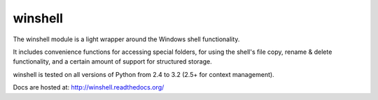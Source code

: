 winshell
========

The winshell module is a light wrapper around the Windows shell functionality.

It includes convenience functions for accessing special folders, for using
the shell's file copy, rename & delete functionality, and a certain amount
of support for structured storage.

winshell is tested on all versions of Python from 2.4 to 3.2 (2.5+ for context
management).

Docs are hosted at: http://winshell.readthedocs.org/
